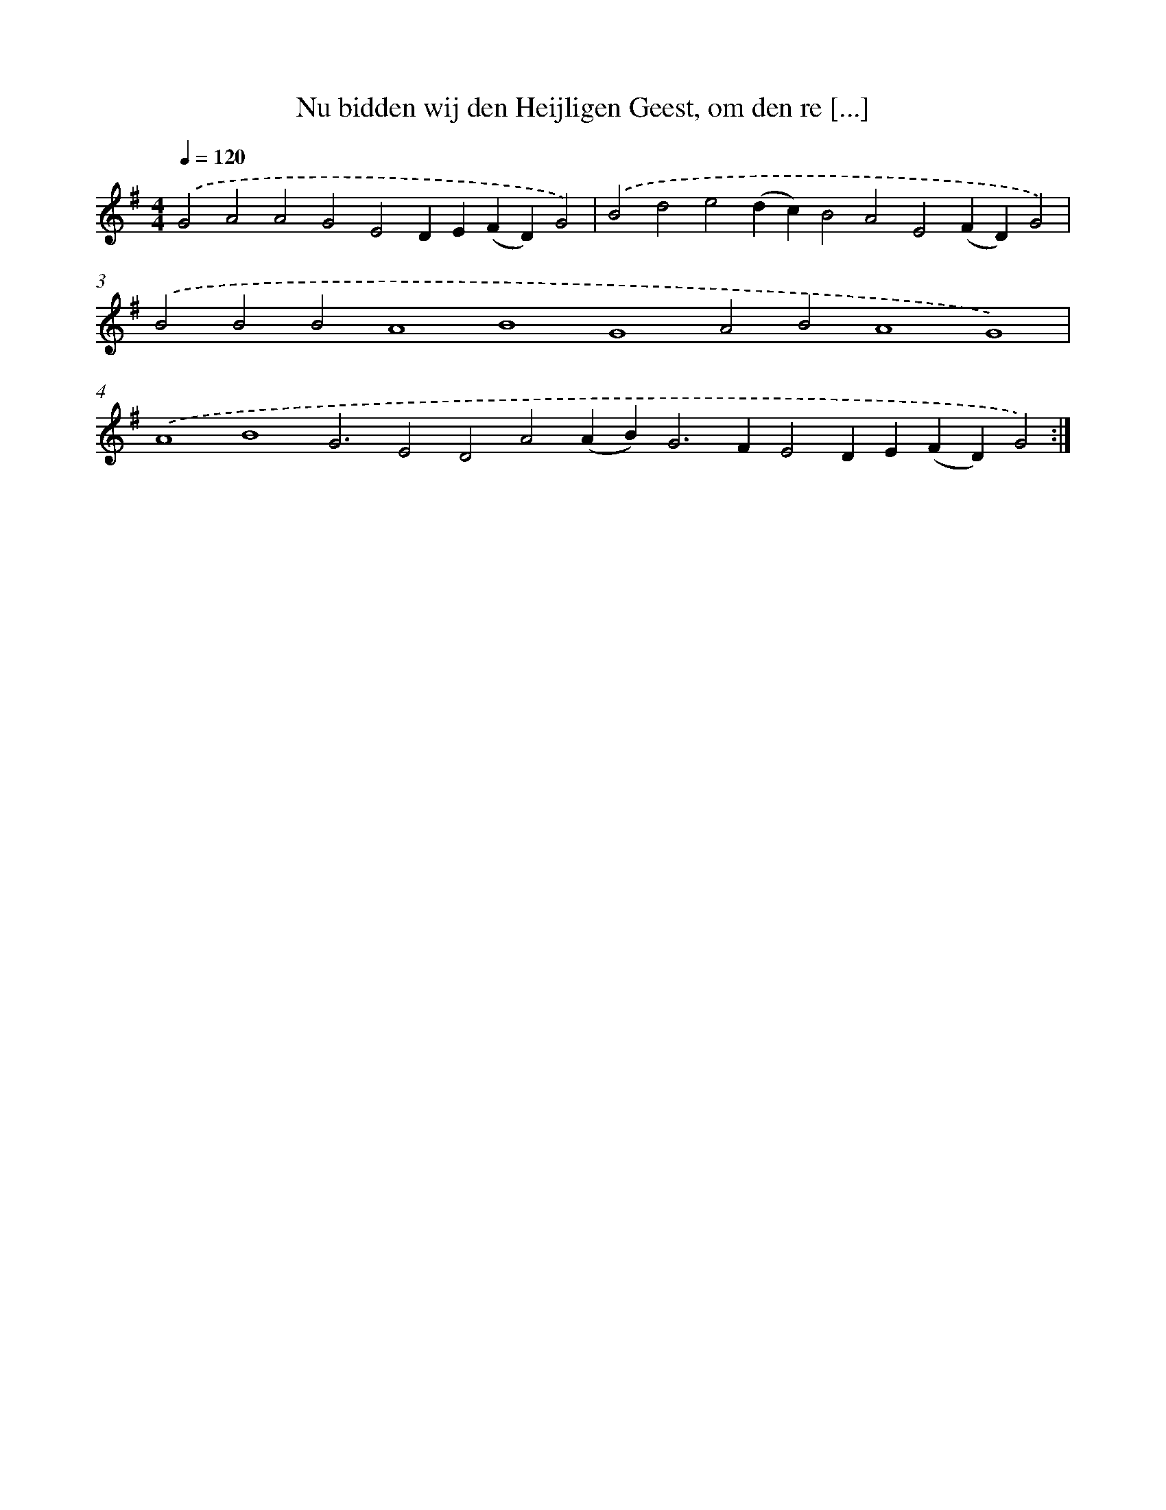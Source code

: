 X: 17199
T: Nu bidden wij den Heijligen Geest, om den re [...]
%%abc-version 2.0
%%abcx-abcm2ps-target-version 5.9.1 (29 Sep 2008)
%%abc-creator hum2abc beta
%%abcx-conversion-date 2018/11/01 14:38:10
%%humdrum-veritas 2361232702
%%humdrum-veritas-data 1756771099
%%continueall 1
%%barnumbers 0
L: 1/4
M: 4/4
Q: 1/4=120
K: G clef=treble
.('G2A2A2G2E2DE(FD)G2) |
.('B2d2e2(dc)B2A2E2(FD)G2) |
.('B2B2B2A4B4G4A2B2A4G4) |
.('A4B4G3E2D2A2(AB2<)G2FE2DE(FD)G2) :|]
